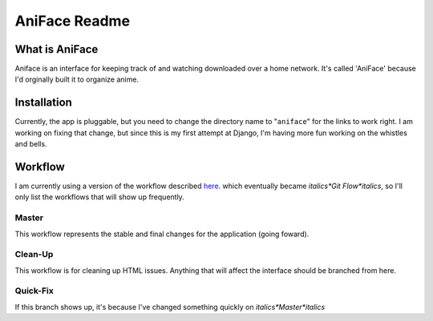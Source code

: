 ===================
 AniFace Readme
===================

What is AniFace
================

Aniface is an interface for keeping track of and watching downloaded
over a home network. It's called 'AniFace' because I'd orginally built it
to organize anime.

Installation
==============

Currently, the app is pluggable, but you need to change the directory
name to "``aniface``" for the links to work right. I am working on fixing
that change, but since this is my first attempt at Django, I'm having
more fun working on the whistles and bells.

Workflow
============
I am currently using a version of the workflow described `here
<http://nvie.com/git-model>`_. which eventually became *italics*Git
Flow*italics*, so I'll only list the workflows that will show up
frequently.

Master
-----------
This workflow represents the stable and final changes for the application
(going foward).

Clean-Up
-----------
This workflow is for cleaning up HTML issues. Anything that will affect the interface should be branched from here.

Quick-Fix
----------
If this branch shows up, it's because I've changed something quickly on *italics*Master*italics*
